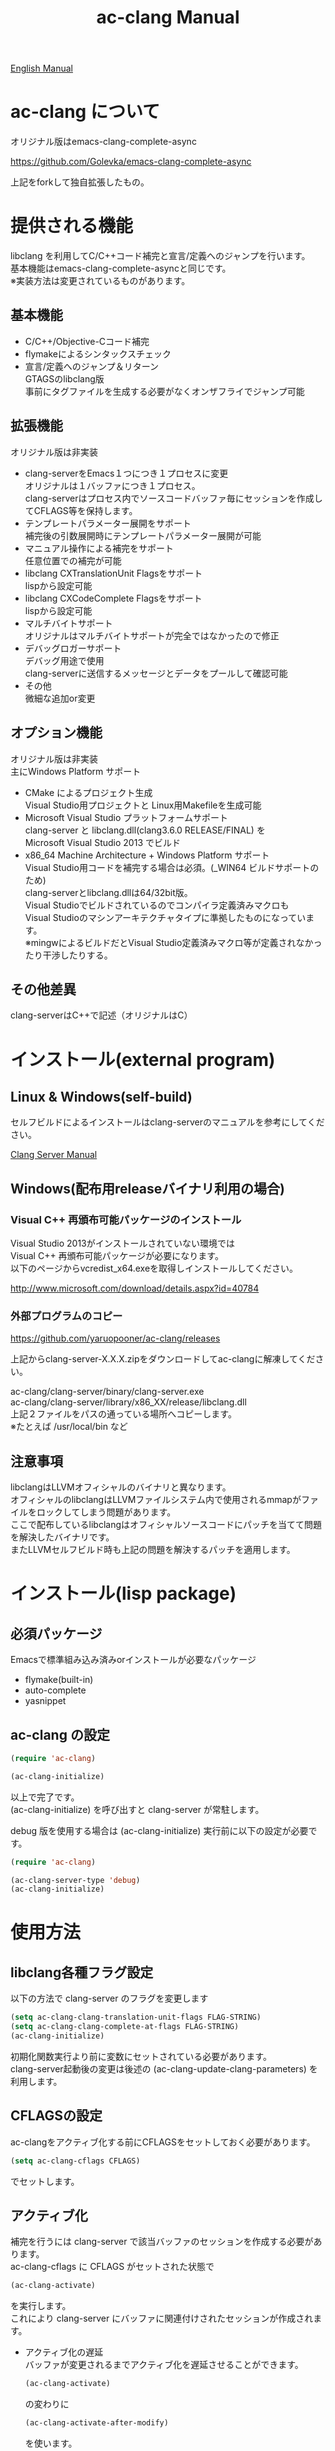 # -*- mode: org ; coding: utf-8-unix -*-
# last updated : 2015/07/21.00:43:42


[[http://melpa.org/#/ac-clang][file:http://melpa.org/packages/ac-clang-badge.svg]] [[http://stable.melpa.org/#/ac-clang][file:http://stable.melpa.org/packages/ac-clang-badge.svg]]


#+TITLE:     ac-clang Manual
#+AUTHOR:    yaruopooner
#+EMAIL:     [https://github.com/yaruopooner]
#+OPTIONS:   author:nil timestamp:t |:t \n:t ^:nil


[[./readme.org][English Manual]]

* ac-clang について
  オリジナル版はemacs-clang-complete-async

  https://github.com/Golevka/emacs-clang-complete-async

  上記をforkして独自拡張したもの。

* 提供される機能
  libclang を利用してC/C++コード補完と宣言/定義へのジャンプを行います。
  基本機能はemacs-clang-complete-asyncと同じです。
  ※実装方法は変更されているものがあります。

  [[./sample-pic-complete.png]]


** 基本機能
   - C/C++/Objective-Cコード補完
   - flymakeによるシンタックスチェック
   - 宣言/定義へのジャンプ＆リターン
     GTAGSのlibclang版
     事前にタグファイルを生成する必要がなくオンザフライでジャンプ可能

** 拡張機能
   オリジナル版は非実装

   - clang-serverをEmacs１つにつき１プロセスに変更
     オリジナルは１バッファにつき１プロセス。
     clang-serverはプロセス内でソースコードバッファ毎にセッションを作成してCFLAGS等を保持します。
   - テンプレートパラメーター展開をサポート
     補完後の引数展開時にテンプレートパラメーター展開が可能
   - マニュアル操作による補完をサポート
     任意位置での補完が可能
   - libclang CXTranslationUnit Flagsをサポート
     lispから設定可能
   - libclang CXCodeComplete Flagsをサポート
     lispから設定可能
   - マルチバイトサポート
     オリジナルはマルチバイトサポートが完全ではなかったので修正
   - デバッグロガーサポート
     デバッグ用途で使用
     clang-serverに送信するメッセージとデータをプールして確認可能
   - その他
     微細な追加or変更

** オプション機能
   オリジナル版は非実装
   主にWindows Platform サポート

   - CMake によるプロジェクト生成
     Visual Studio用プロジェクトと Linux用Makefileを生成可能
   - Microsoft Visual Studio プラットフォームサポート
     clang-server と libclang.dll(clang3.6.0 RELEASE/FINAL) を
     Microsoft Visual Studio 2013 でビルド
   - x86_64 Machine Architecture + Windows Platform サポート
     Visual Studio用コードを補完する場合は必須。(_WIN64 ビルドサポートのため)
     clang-serverとlibclang.dllは64/32bit版。
     Visual Studioでビルドされているのでコンパイラ定義済みマクロも
     Visual Studioのマシンアーキテクチャタイプに準拠したものになっています。
     ※mingwによるビルドだとVisual Studio定義済みマクロ等が定義されなかったり干渉したりする。

** その他差異
   clang-serverはC++で記述（オリジナルはC）

* インストール(external program)
** Linux & Windows(self-build)
   セルフビルドによるインストールはclang-serverのマニュアルを参考にしてください。
   
   [[file:./clang-server/readme.org][Clang Server Manual]]

** Windows(配布用releaseバイナリ利用の場合)
*** Visual C++ 再頒布可能パッケージのインストール
    Visual Studio 2013がインストールされていない環境では
    Visual C++ 再頒布可能パッケージが必要になります。
    以下のページからvcredist_x64.exeを取得しインストールしてください。

    http://www.microsoft.com/download/details.aspx?id=40784

*** 外部プログラムのコピー
    https://github.com/yaruopooner/ac-clang/releases
    
    上記からclang-server-X.X.X.zipをダウンロードしてac-clangに解凍してください。

    ac-clang/clang-server/binary/clang-server.exe
    ac-clang/clang-server/library/x86_XX/release/libclang.dll
    上記２ファイルをパスの通っている場所へコピーします。
    ※たとえば /usr/local/bin など


** 注意事項
   libclangはLLVMオフィシャルのバイナリと異なります。
   オフィシャルのlibclangはLLVMファイルシステム内で使用されるmmapがファイルをロックしてしまう問題があります。
   ここで配布しているlibclangはオフィシャルソースコードにパッチを当てて問題を解決したバイナリです。
   またLLVMセルフビルド時も上記の問題を解決するパッチを適用します。

* インストール(lisp package)
** 必須パッケージ
   Emacsで標準組み込み済みorインストールが必要なパッケージ

   - flymake(built-in)
   - auto-complete
   - yasnippet

** ac-clang の設定
   #+begin_src emacs-lisp
   (require 'ac-clang)
    
   (ac-clang-initialize)
   #+end_src

   以上で完了です。
   (ac-clang-initialize) を呼び出すと clang-server が常駐します。

   debug 版を使用する場合は (ac-clang-initialize) 実行前に以下の設定が必要です。
   #+begin_src emacs-lisp
   (require 'ac-clang)

   (ac-clang-server-type 'debug)
   (ac-clang-initialize) 
   #+end_src

* 使用方法
** libclang各種フラグ設定
   以下の方法で clang-server のフラグを変更します

   #+begin_src emacs-lisp
   (setq ac-clang-clang-translation-unit-flags FLAG-STRING)
   (setq ac-clang-clang-complete-at-flags FLAG-STRING)
   (ac-clang-initialize)
   #+end_src

   初期化関数実行より前に変数にセットされている必要があります。
   clang-server起動後の変更は後述の (ac-clang-update-clang-parameters) を利用します。

** CFLAGSの設定
   ac-clangをアクティブ化する前にCFLAGSをセットしておく必要があります。
   #+begin_src emacs-lisp
   (setq ac-clang-cflags CFLAGS)
   #+end_src
   でセットします。

** アクティブ化
   補完を行うには clang-server で該当バッファのセッションを作成する必要があります。
   ac-clang-cflags に CFLAGS がセットされた状態で
   #+begin_src emacs-lisp
   (ac-clang-activate)
   #+end_src
   を実行します。
   これにより clang-server にバッファに関連付けされたセッションが作成されます。

   - アクティブ化の遅延
     バッファが変更されるまでアクティブ化を遅延させることができます。
     #+begin_src emacs-lisp
     (ac-clang-activate)
     #+end_src
     の変わりに
     #+begin_src emacs-lisp
     (ac-clang-activate-after-modify)
     #+end_src
     を使います。
     c-mode-common-hook などで実行する場合はこれを使うとよいでしょう。

** 非アクティブ化
   clang-server で作成されたセッションを破棄します。
   #+begin_src emacs-lisp
   (ac-clang-deactivate)
   #+end_src
   
** libclang各種フラグ更新
   以下の方法で clang-server のフラグを変更します

   #+begin_src emacs-lisp
   (setq ac-clang-clang-translation-unit-flags FLAG-STRING)
   (setq ac-clang-clang-complete-at-flags FLAG-STRING)
   (ac-clang-update-clang-parameters)
   #+end_src

   この関数を実行する前に作成されたセッションのフラグは変更されません。
   関数実行後に作成されるセッションのフラグは新しくセットしたものが利用されます。

** CFLAGSの更新
   セッション作成後にCFLAGSの更新があった場合はセッションのCFLAGSを更新する必要があります。
   #+begin_src emacs-lisp
   (setq ac-clang-cflags CFLAGS)
   (ac-clang-update-cflags)
   #+end_src
   と実行することにより、セッションのCFLAGSが更新されます。

   ※以下の方法でも同じ効果になりますが、 (ac-clang-update-cflags) を実行するほうがコストは安いです。
   #+begin_src emacs-lisp
   (ac-clang-deactivate)
   (ac-clang-activate)
   #+end_src

** デバッグロガー
   以下の設定を行うと
   clang-serverに送信した内容が "*clang-log*" というバッファに出力されます。
   #+begin_src emacs-lisp
   (setq ac-clang-debug-log-buffer-p t)
   #+end_src

   ロガーバッファサイズに制限をかけます。
   バッファが指定サイズ以上になるとクリアされます。
   #+begin_src emacs-lisp
   (setq ac-clang-debug-log-buffer-size (* 1024 1000))
   #+end_src

   クリアせず無制限にする場合は以下のように設定します。
   #+begin_src emacs-lisp
   (setq ac-clang-debug-log-buffer-size nil)
   #+end_src

** 補完
*** 自動補完
    クラスやインスタンスオブジェクトの直後に以下のキー入力が行われると補完が実行されます。
    - =.=
    - =->=
    - =::=
     
    自動補完を無効化する場合は以下のように設定します。
    #+begin_src emacs-lisp
    (setq ac-clang-async-autocompletion-automatically-p nil)
    #+end_src

*** 手動補完
    以下のキー入力が行われると補完が実行されます。
    - =<tab>=

    キー入力を行うポジションは前述の自動補完と同様の =.= =->= =::= 以外にも、
    メソッドやメンバの入力途中でも補完可能です。
    #+begin_src objc-mode
    struct Foo
    {
        int     m_property0;
        int     m_property1;
     
        void    method( int in )
        {
        }
    };

    Foo        foo;
    Foo*       foo0 = &foo;

    foo.
    -----
        ^  ここで手動補完を実行

    foo->
    ------
         ^  ここで手動補完を実行

    Foo::
    ------
         ^  ここで手動補完を実行

    foo.m_pro
    ----------
             ^  ここで手動補完を実行
    #+end_src

    また、 Objective-C/C++ のメソッドを補完する場合は手動補完のみ可能です。
    #+begin_src objc-mode
    id obj = [[NSString alloc] init];
    [obj 
    ------
         ^  ここで手動補完を実行
    #+end_src

    手動補完を無効化または他のキーを使用する場合は以下のように設定します。
    #+begin_src emacs-lisp
    ;; disable
    (setq ac-clang-async-autocompletion-manualtrigger-key nil)
    ;; other key
    (setq ac-clang-async-autocompletion-manualtrigger-key "M-:")
    #+end_src

** 定義/宣言へのジャンプ＆リターン
   アクティブ化されたバッファ上でジャンプしたいワード上にカーソルをポイントして以下を実行すると、
   クラス/メソッド/関数/enumなどが定義/宣言されているソースファイルへジャンプすることが出来ます。
   #+begin_src emacs-lisp
   (ac-clang-jump-smart)
   #+end_src
   "M-." にバインドされています。

   リターン操作は以下で可能です。
   #+begin_src emacs-lisp
   (ac-clang-jump-back)
   #+end_src
   "M-," にバインドされています。
   
   ジャンプ履歴はスタックされており、連続ジャンプ・連続リターンが可能です。

   ※アクティブ化されていないバッファ上でジャンプ操作を実行した場合
     該当バッファは自動的にアクティブ化されジャンプを行います。

   - =(ac-clang-jump-smart)=
     定義優先でジャンプしますが定義が見つからない場合は宣言へジャンプします。
   - =(ac-clang-jump-declaration)=
     宣言へジャンプします。
   - =(ac-clang-jump-definition)=
     定義へジャンプします。

* 制限事項
** 定義ジャンプ(ac-clang-jump-definition / ac-clang-jump-smart)が完全ではない
   関数とクラスメソッドに関してのみ制限があります。
   struct/class/typedef/template/enum/class variable/global variableなどは問題ありません。
   libclang は現在編集中のバッファと、それらからincludeされるヘッダファイルからジャンプ先を決定している。
   このため、関数定義やクラスメソッド定義がincludeされるヘッダファイルに記述されている場合はジャンプ可能だが、
   c/cppファイルに記述されている場合はlibclangがc/cppファイルを収集する術が無いのでジャンプできない。
   ※ ac-clang-jump-smart は定義優先でジャンプしますが定義が見つからない場合は宣言へジャンプします。
   定義ジャンプを重視する場合はGTAGSなどと併用をお勧めします。

* 既知の不具合
  なし

